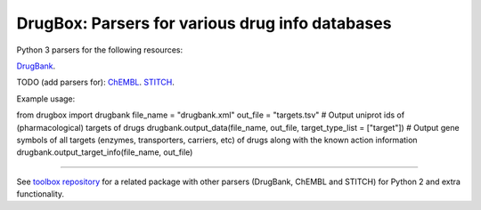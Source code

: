 DrugBox: Parsers for various drug info databases
================================================

Python 3 parsers for the following resources:

`DrugBank <http://drugbank.ca>`_.

TODO (add parsers for):
`ChEMBL <http://drugbank.ca>`_.
`STITCH <http://drugbank.ca>`_.

Example usage:

from drugbox import drugbank
file_name = "drugbank.xml"
out_file = "targets.tsv"
# Output uniprot ids of (pharmacological) targets of drugs
drugbank.output_data(file_name, out_file, target_type_list = ["target"])
# Output gene symbols of all targets (enzymes, transporters, carriers, etc) of drugs along with the known action information
drugbank.output_target_info(file_name, out_file)

---------------

See `toolbox repository <https://github.com/emreg00/toolbox>`_ for a related package with other parsers (DrugBank, ChEMBL and STITCH) 
for Python 2 and extra functionality.




